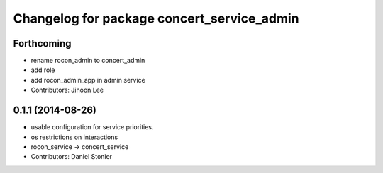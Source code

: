^^^^^^^^^^^^^^^^^^^^^^^^^^^^^^^^^^^^^^^^^^^
Changelog for package concert_service_admin
^^^^^^^^^^^^^^^^^^^^^^^^^^^^^^^^^^^^^^^^^^^

Forthcoming
-----------
* rename rocon_admin to concert_admin
* add role
* add rocon_admin_app in admin service
* Contributors: Jihoon Lee

0.1.1 (2014-08-26)
------------------
* usable configuration for service priorities.
* os restrictions on interactions
* rocon_service -> concert_service
* Contributors: Daniel Stonier
